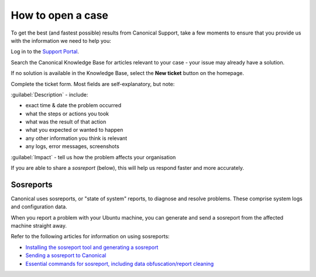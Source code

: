 .. _open-case:

How to open a case
==================

To get the best (and fastest possible) results from Canonical Support, take a few moments to ensure that you provide us with the information we need to help you:

Log in to the `Support Portal <https://support-portal.canonical.com>`_.

Search the Canonical Knowledge Base for articles relevant to your case - your issue may already have a solution.

If no solution is available in the Knowledge Base, select the **New ticket** button on the homepage.

Complete the ticket form. Most fields are self-explanatory, but note:

:guilabel:`Description` - include:

* exact time & date the problem occurred
* what the steps or actions you took
* what was the result of that action
* what you expected or wanted to happen
* any other information you think is relevant
* any logs, error messages, screenshots

:guilabel:`Impact` - tell us how the problem affects your organisation

If you are able to share a *sosreport* (below), this will help us respond faster and more accurately.


Sosreports
----------

Canonical uses sosreports, or "state of system" reports, to diagnose and resolve problems. These comprise system logs and configuration data.

When you report a problem with your Ubuntu machine, you can generate and send a sosreport from the affected machine straight away.

Refer to the following articles for information on using sosreports:

* `Installing the sosreport tool and generating a sosreport <https://support-portal.canonical.com/knowledge-base/canonical-support-data-collection-sosreport>`_
* `Sending a sosreport to Canonical <https://support-portal.canonical.com/knowledge-base/sending-files-sts>`_
* `Essential commands for sosreport, including data obfuscation/report cleaning <https://support-portal.canonical.com/knowledge-base/Essential-commands-for-troubleshooting-with-sosreport>`_

